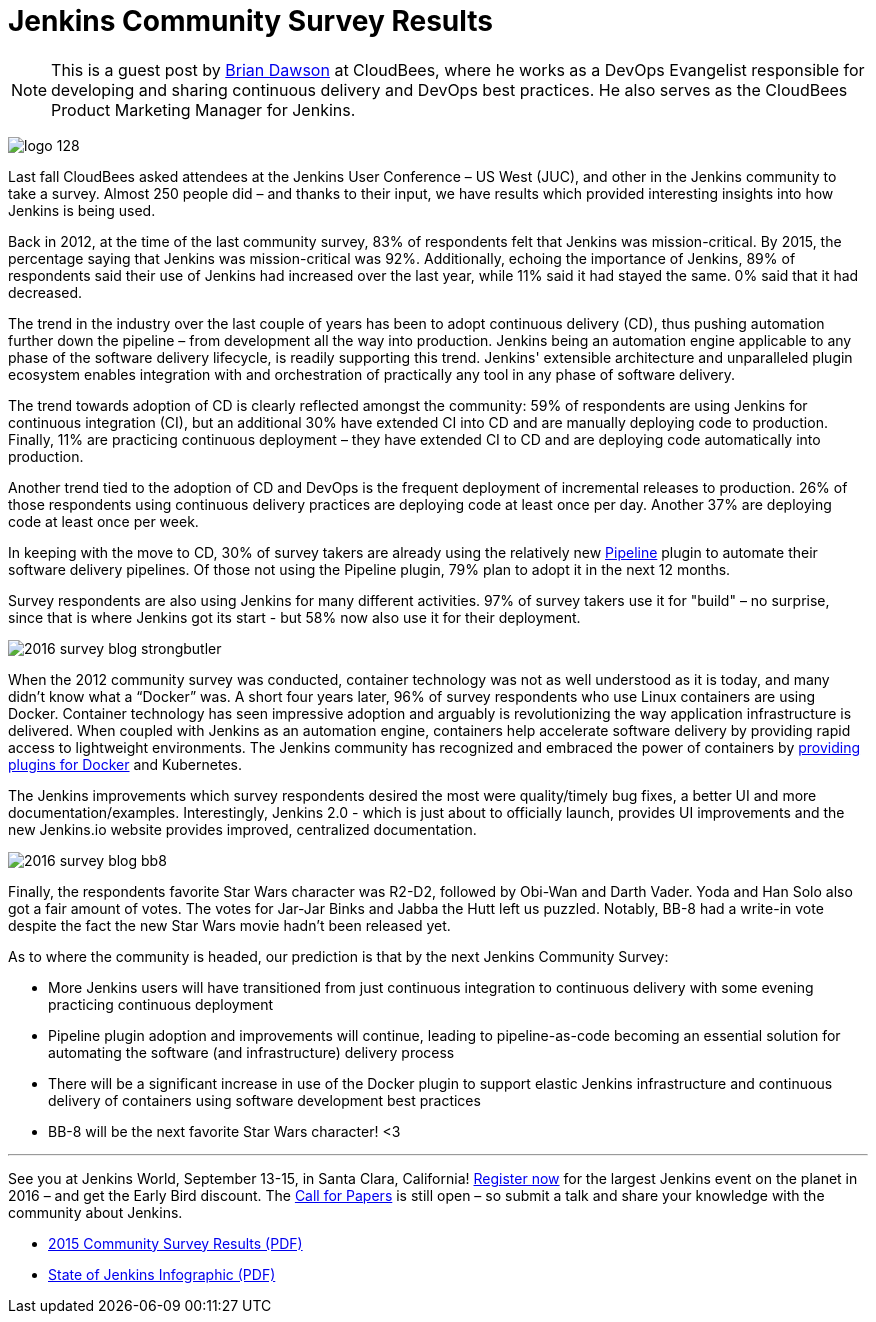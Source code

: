 = Jenkins Community Survey Results
:page-tags: continuousdelivery, pipeline, docker

:page-author: bvdawson


NOTE: This is a guest post by link:https://twitter.com/brianvdawson[Brian
Dawson] at CloudBees, where he works as a DevOps Evangelist responsible for
developing and sharing continuous delivery and DevOps best practices. He also
serves as the CloudBees Product Marketing Manager for Jenkins.

image:/images/logo_128.png[role=right]

Last fall CloudBees asked attendees at the Jenkins User Conference – US West
(JUC), and other in the Jenkins community to take a survey.  Almost 250 people
did – and thanks to their input, we have results which provided interesting
insights into how Jenkins is being used.

Back in 2012, at the time of the last community survey, 83% of respondents felt
that Jenkins was mission-critical. By 2015, the percentage saying that
Jenkins was mission-critical was 92%. Additionally, echoing the
importance of Jenkins, 89% of respondents said their use of Jenkins had
increased over the last year, while 11% said it had stayed the same. 0%
said that it had decreased.

The trend in the industry over the last couple of years has been to adopt
continuous delivery (CD), thus pushing automation further down the pipeline –
from development all the way into production.  Jenkins being an automation
engine applicable to any phase of the software delivery lifecycle, is readily
supporting this trend. Jenkins' extensible architecture and unparalleled plugin
ecosystem enables integration with and orchestration of practically any tool in
any phase of software delivery.

The trend towards adoption of CD is clearly reflected amongst the community: 59%
of respondents are using Jenkins for continuous integration (CI), but an
additional 30% have extended CI into CD and are manually deploying code to
production.  Finally, 11% are practicing continuous deployment – they have
extended CI to CD and are deploying code automatically into production.

Another trend tied to the adoption of CD and DevOps is the frequent deployment
of incremental releases to production. 26% of those respondents using continuous
delivery practices are deploying code at least once per day.  Another 37% are
deploying code at least once per week.

In keeping with the move to CD, 30% of survey takers are already using the
relatively new link:/solutions/pipeline[Pipeline] plugin to automate their
software delivery pipelines.  Of those not using the Pipeline plugin, 79% plan
to adopt it in the next 12 months.

Survey respondents are also using Jenkins for many different activities.  97% of
survey takers use it for "build" – no surprise, since that is where Jenkins got
its start - but 58% now also use it for their deployment.

image:/post-images/2015-community-survey/2016-survey-blog-strongbutler.png[role=left]

When the 2012 community survey was conducted, container technology was not as
well understood as it is today,  and many didn't know what a “Docker” was. A
short four years later, 96% of survey respondents who use Linux containers are
using Docker.  Container technology has seen impressive adoption and arguably is
revolutionizing the way application infrastructure is delivered.  When coupled
with Jenkins as an automation engine, containers help accelerate software
delivery by providing rapid access to lightweight environments.  The Jenkins
community has recognized and embraced the power of containers by
link:/solutions/docker[providing plugins for Docker] and Kubernetes.

The Jenkins improvements which survey respondents desired the most were
quality/timely bug fixes, a better UI and more documentation/examples.
Interestingly, Jenkins 2.0 - which is just about to officially launch,
provides UI improvements and the new Jenkins.io website
provides improved, centralized documentation.

image:/post-images/2015-community-survey/2016-survey-blog-bb8.png[role=right]

Finally, the respondents favorite Star Wars character was R2-D2, followed by
Obi-Wan and Darth Vader. Yoda and Han Solo also got a fair amount of votes. The
votes for Jar-Jar Binks and Jabba the Hutt left us puzzled. Notably, BB-8 had a
write-in vote despite the fact the new Star Wars movie hadn't been released yet.

As to where the community is headed, our prediction is that by the next Jenkins Community Survey:

* More Jenkins users will have transitioned from just continuous
  integration to continuous delivery with some evening practicing continuous
  deployment
* Pipeline plugin adoption and improvements will continue, leading to
  pipeline-as-code becoming an essential solution for automating the software
  (and infrastructure) delivery process
* There will be a significant increase in use of the Docker plugin to support
  elastic Jenkins infrastructure and continuous delivery of containers using
  software development best practices
* BB-8 will be the next favorite Star Wars character! <3

---

See you at Jenkins World, September 13-15, in Santa Clara, California!
link:https://www.cloudbees.com/jenkinsworld/home[Register now] for the largest Jenkins event on the planet in 2016 – and get the Early Bird discount. The link:https://jenkins-cfp.herokuapp.com/events/jenkins-world-2016[Call for Papers] is still open – so submit a talk and share your knowledge with the community about Jenkins.

* link:/files/2015-Jenkins-Community-Survey-Results.pdf[2015 Community Survey Results (PDF)]
* link:/files/State-of-Jenkins-Infographic-2015.pdf[State of Jenkins Infographic (PDF)]
